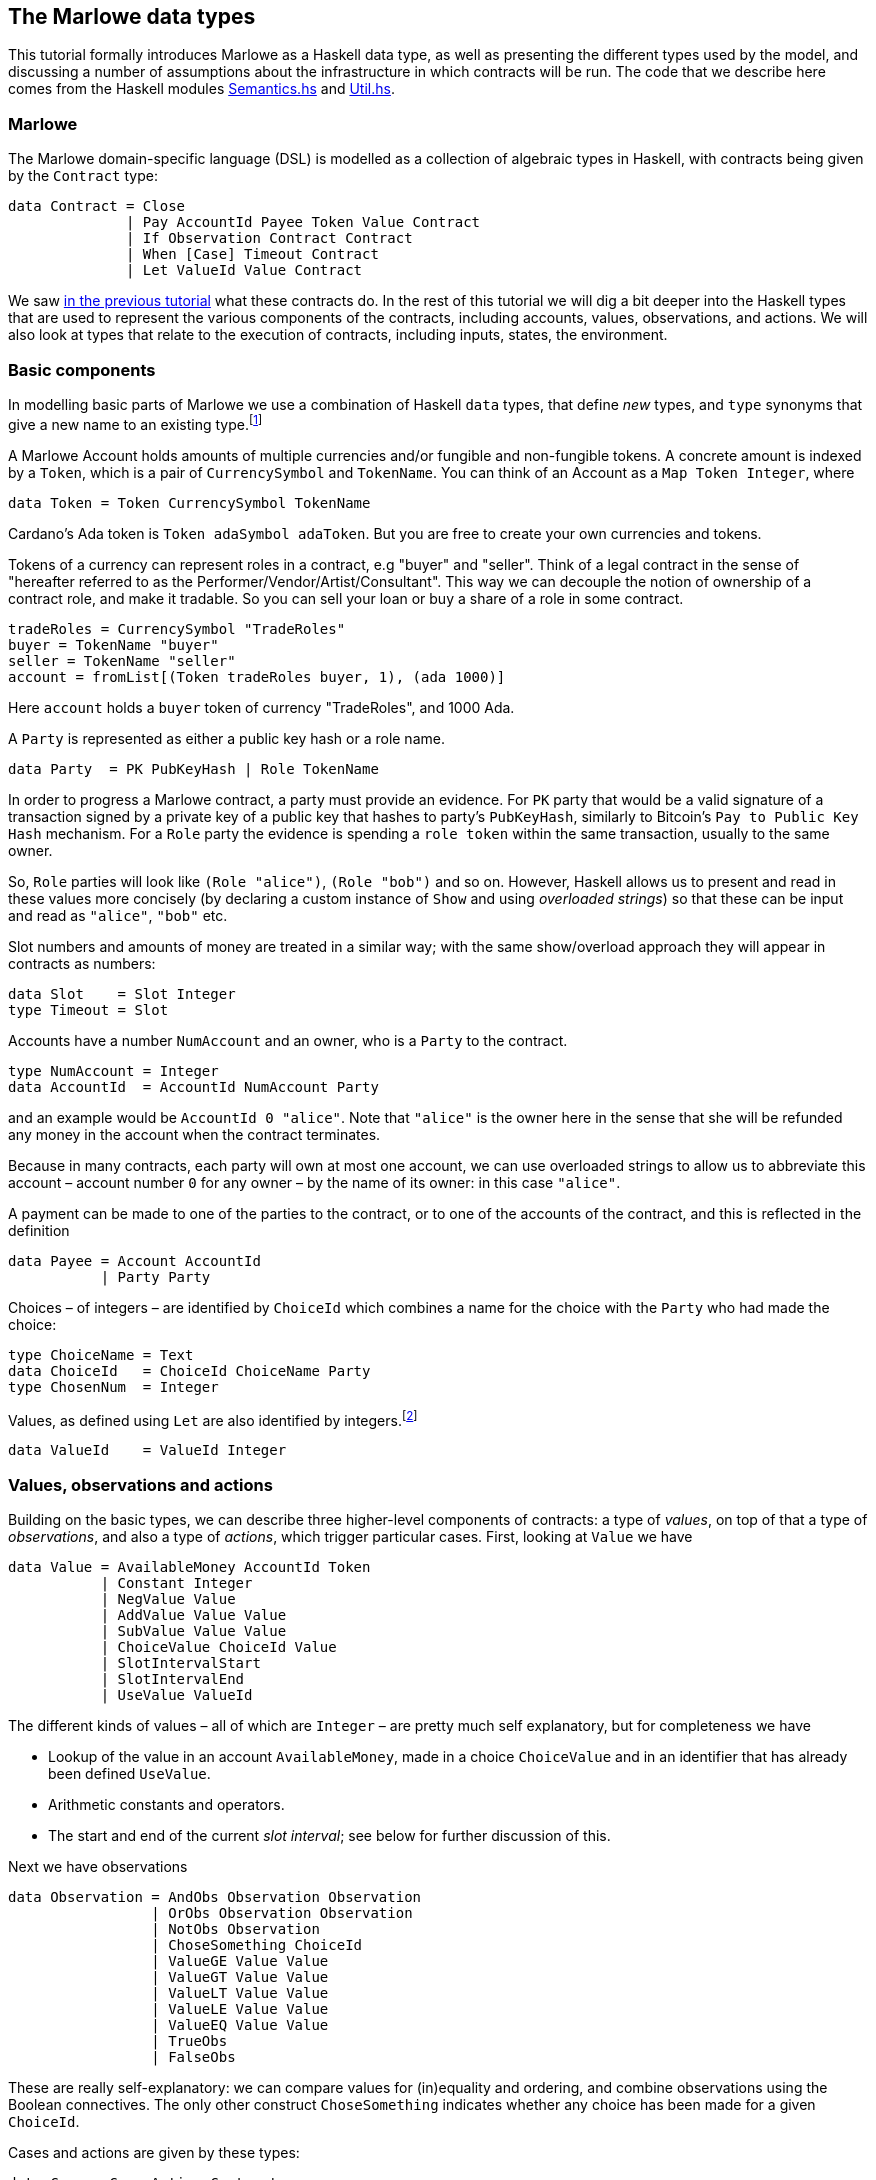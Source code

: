 [#marlowe-data]
== The Marlowe data types

This tutorial formally introduces Marlowe as a Haskell data type, as well as presenting
the different types used by the model, and discussing a
number of assumptions about the infrastructure in which contracts will
be run. The code that we describe here comes from the Haskell modules https://github.com/input-output-hk/marlowe/blob/master/src/Language/Marlowe/Semantics.hs[Semantics.hs] and https://github.com/input-output-hk/marlowe/blob/master/src/Language/Marlowe/Util.hs[Util.hs].

=== Marlowe

The Marlowe domain-specific language (DSL) is modelled as a collection of algebraic
types in Haskell, with contracts being given by the `Contract` type:

[source,haskell]
----
data Contract = Close
              | Pay AccountId Payee Token Value Contract
              | If Observation Contract Contract
              | When [Case] Timeout Contract
              | Let ValueId Value Contract
----

We saw xref:marlowe-step-by-step#marlowe-step-by-step[in the previous tutorial] what these contracts do. In the rest of this tutorial we will dig a bit deeper into the Haskell types that are used to represent the various components of the contracts, including accounts, values, observations, and actions. We will also look at types that relate to the execution of contracts, including inputs, states, the environment.

=== Basic components

In modelling basic parts of Marlowe we use a combination of Haskell `data` types, that define _new_ types, and `type` synonyms that give a new name to an existing type.footnote:[In fact we used `newtype` declarations rather than `data` types because they are more efficiently implemented.]


A Marlowe Account holds amounts of multiple currencies and/or fungible and non-fungible tokens.
A concrete amount is indexed by a `Token`, which is a pair of `CurrencySymbol` and `TokenName`.
You can think of an Account as a `Map Token Integer`, where

[source,haskell]
----
data Token = Token CurrencySymbol TokenName
----

Cardano's Ada token is `Token adaSymbol adaToken`. But you are free to create your own currencies
and tokens.

Tokens of a currency can represent roles in a contract, e.g "buyer" and "seller".
Think of a legal contract in the sense of
"hereafter referred to as the Performer/Vendor/Artist/Consultant".
This way we can decouple the notion of ownership of a contract role, and make it tradable.
So you can sell your loan or buy a share of a role in some contract.


[source]
----
tradeRoles = CurrencySymbol "TradeRoles"
buyer = TokenName "buyer"
seller = TokenName "seller"
account = fromList[(Token tradeRoles buyer, 1), (ada 1000)]
----

Here `account` holds a `buyer` token of currency "TradeRoles", and 1000 Ada.

A `Party` is represented as either a public key hash or a role name.

[source,haskell]
----
data Party  = PK PubKeyHash | Role TokenName
----

In order to progress a Marlowe contract, a party must provide an evidence.
For `PK` party that would be a valid signature of a transaction signed by
a private key of a public key that hashes to party's `PubKeyHash`, similarly to Bitcoin's
`Pay to Public Key Hash` mechanism.
For a `Role` party the evidence is spending a `role token` within the same transaction,
usually to the same owner.

So, `Role` parties will look like `(Role "alice")`, `(Role "bob")` and so on.
However, Haskell allows us to present and read in these values more concisely (by declaring a custom instance of `Show` and using _overloaded strings_) so that these can be input and read as `"alice"`, `"bob"` etc.

Slot numbers and amounts of money are treated in a similar way; with the same show/overload approach they will appear in contracts as numbers:

[source,haskell]
----
data Slot    = Slot Integer
type Timeout = Slot
----


Accounts have a number `NumAccount` and an owner, who is a `Party` to the contract.
[source,haskell]
----
type NumAccount = Integer
data AccountId  = AccountId NumAccount Party
----
and an example would be `AccountId 0 "alice"`. Note that `"alice"` is the owner here in the sense that she will be refunded any money in the account when the contract terminates.

Because in many contracts, each party will own at most one account, we can use overloaded strings to allow us to abbreviate this account – account number `0` for any owner – by the name of its owner: in this case `"alice"`.

A payment can be made to one of the parties to the contract, or to one of the accounts of the contract, and this is reflected in the definition

[source,haskell]
----
data Payee = Account AccountId
           | Party Party
----

Choices – of integers – are identified by `ChoiceId` which combines a name for the choice with the `Party` who had made the choice:
[source,haskell]
----
type ChoiceName = Text
data ChoiceId   = ChoiceId ChoiceName Party
type ChosenNum  = Integer
----
Values, as defined using `Let` are also identified by integers.footnote:[This may be modified in the future to allow values to be named by strings.]
[source,haskell]
----
data ValueId    = ValueId Integer
----

=== Values, observations and actions

Building on the basic types, we can describe three higher-level components of contracts: a type of _values_, on top of that a type of _observations_, and also a type of _actions_, which trigger particular cases. First, looking at `Value` we have

[source,haskell]
----
data Value = AvailableMoney AccountId Token
           | Constant Integer
           | NegValue Value
           | AddValue Value Value
           | SubValue Value Value
           | ChoiceValue ChoiceId Value
           | SlotIntervalStart
           | SlotIntervalEnd
           | UseValue ValueId
----
The different kinds of values – all of which are `Integer` – are pretty much self explanatory, but for completeness we have

* Lookup of the value in an account `AvailableMoney`, made in a choice `ChoiceValue` and in an identifier that has already been defined  `UseValue`.
* Arithmetic constants and operators.
* The start and end of the current _slot interval_; see below for further discussion of this.

Next we have observations

[source,haskell]
----
data Observation = AndObs Observation Observation
                 | OrObs Observation Observation
                 | NotObs Observation
                 | ChoseSomething ChoiceId
                 | ValueGE Value Value
                 | ValueGT Value Value
                 | ValueLT Value Value
                 | ValueLE Value Value
                 | ValueEQ Value Value
                 | TrueObs
                 | FalseObs
----

These are really self-explanatory: we can compare values for (in)equality and ordering, and combine observations using the Boolean connectives. The only other construct `ChoseSomething` indicates whether any choice has been made for a given `ChoiceId`.

Cases and actions are given by these types:

[source,haskell]
----
data Case = Case Action Contract

data Action = Deposit AccountId Party Token Value
            | Choice ChoiceId [Bound]
            | Notify Observation

data Bound = Bound Integer Integer
----
Three kinds of action are possible:

* A `Deposit n p t v` makes a deposit of value `v` of token `t` into account number `n` belonging to party `p`.
* A choice is made for a particular id with a list of bounds on the values that are acceptable.  For example, `[Bound 0 0, Bound 3 5]` offers the choice of one of `0`, `3`, `4` and `5`.
* The contract is notified that a particular observation be made. Typically this would be done by one of the parties, or one of their wallets acting automatically.

This completes our discussion of the types that make up Marlowe contracts.

=== Dynamic data

As we noted earlier, the semantics of Marlowe consist in building _transactions_, like this:
[#img-transaction]
[caption="Figure 1: "]
image:transaction.svg[]
A transaction is built from a series of steps, some of which consume an input value, and others produce effects, or payments. In describing this we explained that a transaction modified a contract (to its continuation) and the state, but more precisely we have a function
[source,haskell]
----
computeTransaction :: TransactionInput -> State -> Contract -> TransactionOutput
----
where the types are defined like this:
[source,haskell]
----
data TransactionInput = TransactionInput
    { txInterval :: SlotInterval
    , txInputs   :: [Input] }

data TransactionOutput =
    TransactionOutput
        { txOutWarnings :: [ReduceWarning]
        , txOutPayments :: [Payment]
        , txOutState    :: State
        , txOutContract :: Contract }
    | Error TransactionError
----
The notation used here adds field names to the arguments of the constructors, giving selectors for the data as well as making in clearer the purpose of each field.

The `TransactionInput` type has two components: the `SlotInterval` in which it can validly be added to the blockchain, and an ordered sequence of `Input` values to be processed in that transaction.

A `TransactionOutput` value has four components: the last two are the updated `State` and `Contract`, while the second gives a ordered sequence of `Payments` produced by the transaction. The first component contains a list of any warnings produced by processing the transaction.

=== Slot ranges

This is part of the architecture of Cardano/Plutus, which acknowledges that it is not possible to predict precisely in which slot a particular transaction will be processed. Transactions are therefore given a _slot interval_ in which they are expected to be processed, and this carries over to Marlowe: each step of a Marlowe contract is processed in the context of a range of slots.
[source,haskell]
----
data Slot         = Slot Integer
data SlotInterval = SlotInterval Slot Slot

ivFrom, ivTo :: SlotInterval -> Slot
ivFrom (SlotInterval from _) = from
ivTo   (SlotInterval _ to)   = to
----
How does this affect the processing of a Marlowe contract? Each step is processed relative to a slot interval, and the current slot value needs to lie within that interval.

The endpoints of the interval are accessible as the values `SlotIntervalStart` and `SlotIntervalEnd`, and these can be used in observations. Timeouts need to be processed _unambiguously_, so that _all values in the slot interval_ have to either have exceeded the timeout for it to take effect, or fall before the timeout, for normal execution to take effect. In other words, the timeout value needs to either be less or equal than `SlotIntervalStart` (in order for the timeout to take effect) or be strictly greater than `SlotIntervalEnd` (for normal execution to take place).

==== Notes

The model makes a number of assumptions about the blockchain
infrastructure in which it is run.

* It is assumed that cryptographic functions and operations are provided
by a layer external to Marlowe, and so they need not be modelled
explicitly.
* We assume that time is “coarse grained” and measured by block or
slot number, so that, in particular, timeouts are delimited using
block/slot numbers.
* Making a deposit is not something that a contract can perform;
rather, it can request that a deposit is made, but that then has to
be established externally: hence the input of (a collection of) deposits for
each transaction.
* The model manages the refund of funds back to the owner of a particular account when a
contract reaches the point of `Close`.
